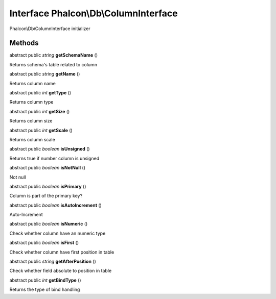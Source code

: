 Interface **Phalcon\\Db\\ColumnInterface**
==========================================

Phalcon\\Db\\ColumnInterface initializer


Methods
-------

abstract public *string*  **getSchemaName** ()

Returns schema's table related to column



abstract public *string*  **getName** ()

Returns column name



abstract public *int*  **getType** ()

Returns column type



abstract public *int*  **getSize** ()

Returns column size



abstract public *int*  **getScale** ()

Returns column scale



abstract public *boolean*  **isUnsigned** ()

Returns true if number column is unsigned



abstract public *boolean*  **isNotNull** ()

Not null



abstract public *boolean*  **isPrimary** ()

Column is part of the primary key?



abstract public *boolean*  **isAutoIncrement** ()

Auto-Increment



abstract public *boolean*  **isNumeric** ()

Check whether column have an numeric type



abstract public *boolean*  **isFirst** ()

Check whether column have first position in table



abstract public *string*  **getAfterPosition** ()

Check whether field absolute to position in table



abstract public *int*  **getBindType** ()

Returns the type of bind handling



